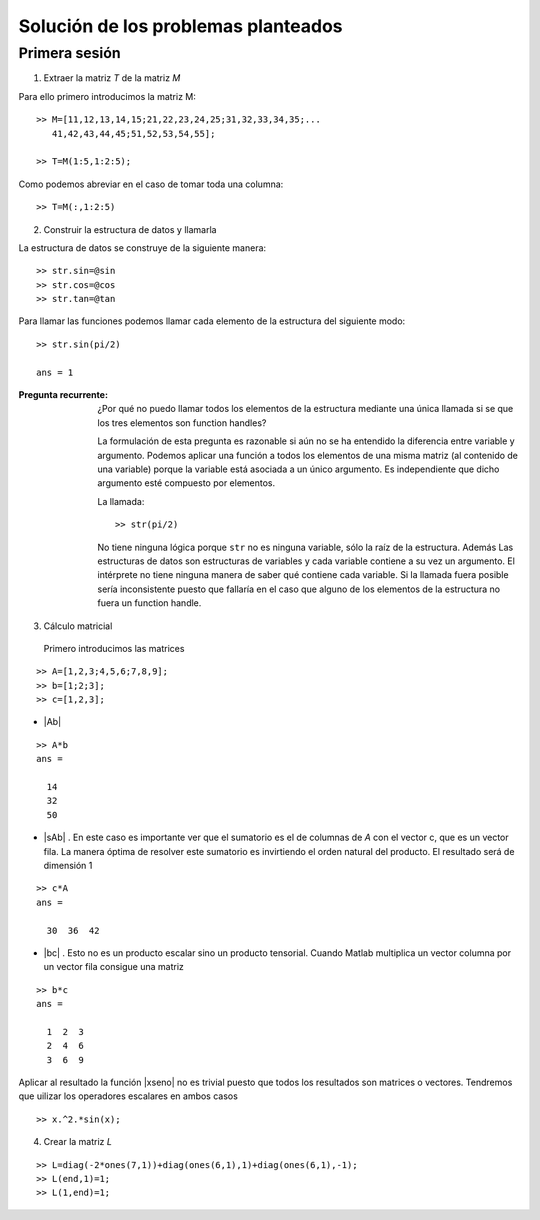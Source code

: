====================================
Solución de los problemas planteados
====================================

Primera sesión
==============

1. Extraer la matriz *T* de la matriz *M*

Para ello primero introducimos la matriz M::

  >> M=[11,12,13,14,15;21,22,23,24,25;31,32,33,34,35;...
     41,42,43,44,45;51,52,53,54,55];

  >> T=M(1:5,1:2:5);

Como podemos abreviar en el caso de tomar toda una columna::

  >> T=M(:,1:2:5)

2. Construir la estructura de datos y llamarla

La estructura de datos se construye de la siguiente manera::

  >> str.sin=@sin
  >> str.cos=@cos
  >> str.tan=@tan

Para llamar las funciones podemos llamar cada elemento de la
estructura del siguiente modo::

  >> str.sin(pi/2)

  ans = 1

:Pregunta recurrente: ¿Por qué no puedo llamar todos los elementos de
 la estructura mediante una única llamada si se que los tres elementos
 son function handles?

 La formulación de esta pregunta es razonable si aún no se ha
 entendido la diferencia entre variable y argumento.  Podemos aplicar
 una función a todos los elementos de una misma matriz (al contenido
 de una variable) porque la variable está asociada a un único
 argumento.  Es independiente que dicho argumento esté compuesto
 por elementos.

 La llamada::

   >> str(pi/2)

 No tiene ninguna lógica porque ``str`` no es ninguna variable, sólo
 la raíz de la estructura. Además Las estructuras de datos son
 estructuras de variables y cada variable
 contiene a su vez un argumento. El intérprete no tiene ninguna manera
 de saber qué contiene cada variable.  Si la llamada fuera posible
 sería inconsistente puesto que fallaría en el caso que alguno de los
 elementos de la estructura no fuera un function handle.

3. Cálculo matricial

  Primero introducimos las matrices

::

  >> A=[1,2,3;4,5,6;7,8,9];
  >> b=[1;2;3];
  >> c=[1,2,3];

* |Ab|

::

  >> A*b
  ans =

    14
    32
    50


.. |Ab| raw:: latex

  $A\cdot b$

* |sAb| . En este caso es importante ver que el sumatorio es el de
  columnas de *A* con el vector c, que es un vector fila.  La manera
  óptima de resolver este sumatorio es invirtiendo el orden natural
  del producto.  El resultado será de dimensión 1

::

  >> c*A
  ans =

    30  36  42


.. |sAb| raw:: latex

  $\sum_i A_{ij}c_i$


* |bc| . Esto no es un producto escalar sino un producto tensorial.
  Cuando Matlab multiplica un vector columna por un vector fila
  consigue una matriz

::

  >> b*c
  ans =

    1  2  3
    2  4  6
    3  6  9

.. |bc| raw:: latex

  $b\cdot c$

Aplicar al resultado la función |xseno| no es trivial puesto que todos
los resultados son matrices o vectores. Tendremos que uilizar los
operadores escalares en ambos casos

.. |xseno| raw:: latex

  $x^2\sin x$

::

  >> x.^2.*sin(x);

4. Crear la matriz *L*

::

  >> L=diag(-2*ones(7,1))+diag(ones(6,1),1)+diag(ones(6,1),-1);
  >> L(end,1)=1;
  >> L(1,end)=1;

